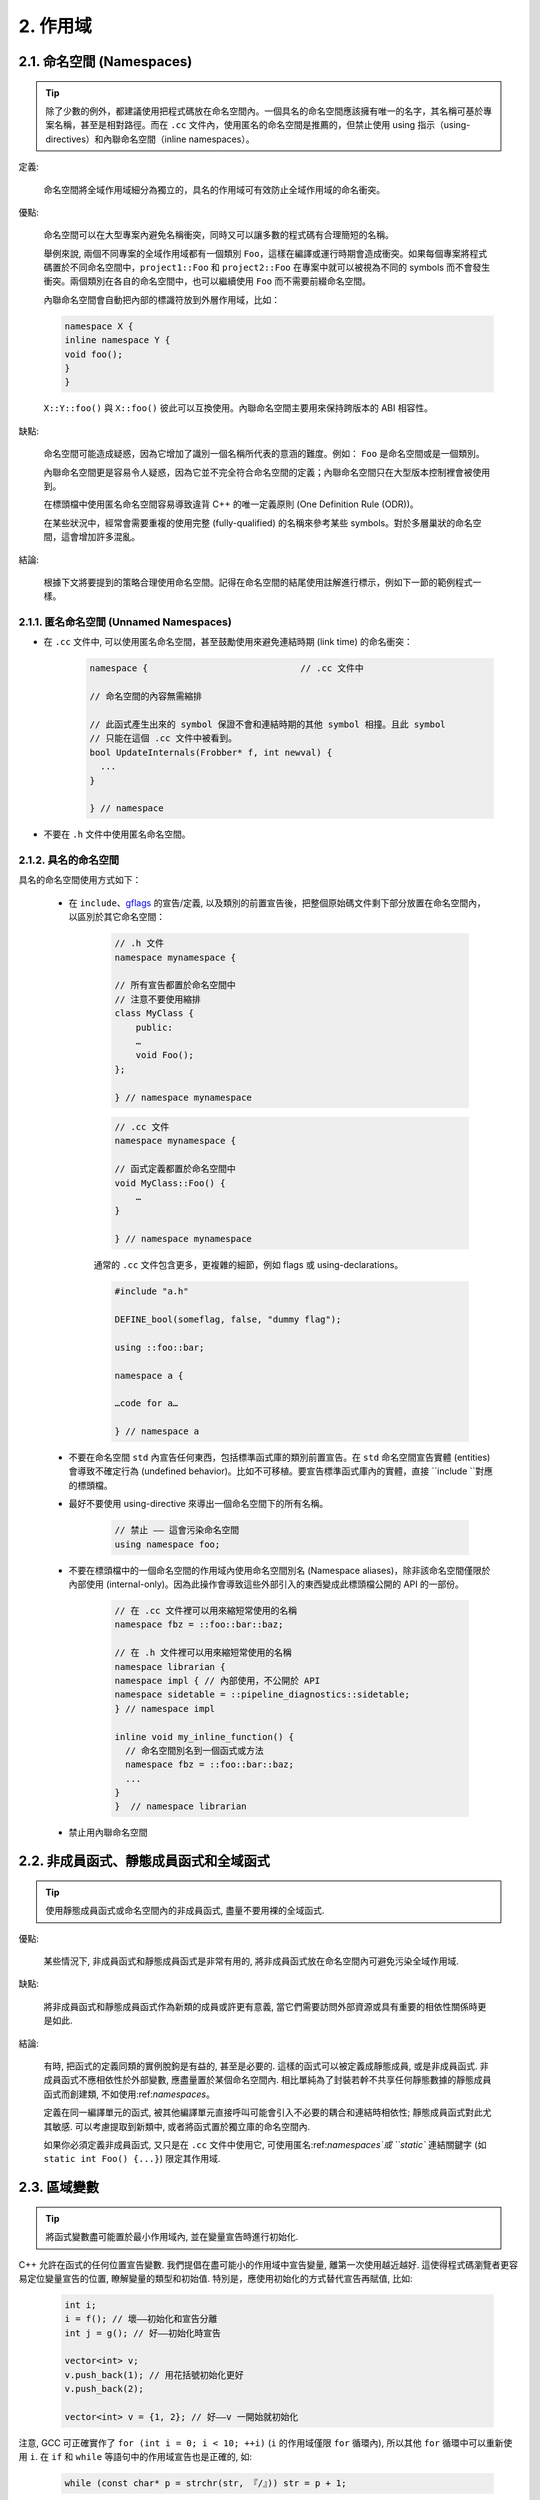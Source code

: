 2. 作用域
----------------

.. _namespaces:

2.1. 命名空間 (Namespaces)
~~~~~~~~~~~~~~~~~~~~~~~~

.. tip::

    除了少數的例外，都建議使用把程式碼放在命名空間內。一個具名的命名空間應該擁有唯一的名字，其名稱可基於專案名稱，甚至是相對路徑。而在 ``.cc`` 文件內，使用匿名的命名空間是推薦的，但禁止使用 using 指示（using-directives）和內聯命名空間（inline namespaces）。

定義:

    命名空間將全域作用域細分為獨立的，具名的作用域可有效防止全域作用域的命名衝突。

優點:

    命名空間可以在大型專案內避免名稱衝突，同時又可以讓多數的程式碼有合理簡短的名稱。

    舉例來說, 兩個不同專案的全域作用域都有一個類別 ``Foo``，這樣在編譯或運行時期會造成衝突。如果每個專案將程式碼置於不同命名空間中，``project1::Foo`` 和 ``project2::Foo`` 在專案中就可以被視為不同的 symbols 而不會發生衝突。兩個類別在各自的命名空間中，也可以繼續使用 ``Foo`` 而不需要前綴命名空間。

    內聯命名空間會自動把內部的標識符放到外層作用域，比如：

    .. code-block:: c++

        namespace X {
        inline namespace Y {
        void foo();
        }
        }

    ``X::Y::foo()`` 與 ``X::foo()`` 彼此可以互換使用。內聯命名空間主要用來保持跨版本的 ABI 相容性。

缺點:

    命名空間可能造成疑惑，因為它增加了識別一個名稱所代表的意涵的難度。例如： ``Foo`` 是命名空間或是一個類別。

    內聯命名空間更是容易令人疑惑，因為它並不完全符合命名空間的定義；內聯命名空間只在大型版本控制裡會被使用到。

    在標頭檔中使用匿名命名空間容易導致違背 C++ 的唯一定義原則 (One Definition Rule (ODR))。
    
    在某些狀況中，經常會需要重複的使用完整 (fully-qualified) 的名稱來參考某些 symbols。對於多層巢狀的命名空間，這會增加許多混亂。

結論:

    根據下文將要提到的策略合理使用命名空間。記得在命名空間的結尾使用註解進行標示，例如下一節的範例程式一樣。

2.1.1. 匿名命名空間 (Unnamed Namespaces)
^^^^^^^^^^^^^^^^^^^^^^^^^^^^^^^^

- 在 ``.cc`` 文件中, 可以使用匿名命名空間，甚至鼓勵使用來避免連結時期 (link time) 的命名衝突：

    .. code-block:: c++

        namespace {                             // .cc 文件中

        // 命名空間的內容無需縮排
        
        // 此函式產生出來的 symbol 保證不會和連結時期的其他 symbol 相撞。且此 symbol
        // 只能在這個 .cc 文件中被看到。
        bool UpdateInternals(Frobber* f, int newval) {
          ...
        }

        } // namespace

- 不要在 ``.h`` 文件中使用匿名命名空間。

2.1.2. 具名的命名空間
^^^^^^^^^^^^^^^^^^^^^^^^^^^^^^^^^^^^

具名的命名空間使用方式如下：

    - 在 ``include``、`gflags <http://code.google.com/p/google-gflags/>`_ 的宣告/定義, 以及類別的前置宣告後，把整個原始碼文件剩下部分放置在命名空間內，以區別於其它命名空間：

        .. code-block:: c++

            // .h 文件
            namespace mynamespace {

            // 所有宣告都置於命名空間中
            // 注意不要使用縮排
            class MyClass {
                public:
                …
                void Foo();
            };

            } // namespace mynamespace

        .. code-block:: c++

            // .cc 文件
            namespace mynamespace {

            // 函式定義都置於命名空間中
            void MyClass::Foo() {
                …
            }

            } // namespace mynamespace

        通常的 ``.cc`` 文件包含更多，更複雜的細節，例如 flags 或 using-declarations。

        .. code-block:: c++

            #include "a.h"

            DEFINE_bool(someflag, false, "dummy flag");
            
            using ::foo::bar;

            namespace a {

            …code for a…

            } // namespace a


    - 不要在命名空間 ``std`` 內宣告任何東西，包括標準函式庫的類別前置宣告。在 ``std`` 命名空間宣告實體 (entities) 會導致不確定行為 (undefined behavior)。比如不可移植。要宣告標準函式庫內的實體，直接 ``include ``對應的標頭檔。

    - 最好不要使用 using-directive 來導出一個命名空間下的所有名稱。

        .. code-block:: c++

            // 禁止 —— 這會污染命名空間
            using namespace foo;
    
    - 不要在標頭檔中的一個命名空間的作用域內使用命名空間別名 (Namespace aliases)，除非該命名空間僅限於內部使用 (internal-only)。因為此操作會導致這些外部引入的東西變成此標頭檔公開的 API 的一部份。
    
        .. code-block:: c++

            // 在 .cc 文件裡可以用來縮短常使用的名稱
            namespace fbz = ::foo::bar::baz;

            // 在 .h 文件裡可以用來縮短常使用的名稱
            namespace librarian {
            namespace impl { // 內部使用，不公開於 API
            namespace sidetable = ::pipeline_diagnostics::sidetable;
            } // namespace impl

            inline void my_inline_function() {
              // 命名空間別名到一個函式或方法
              namespace fbz = ::foo::bar::baz;
              ...
            }
            }  // namespace librarian

    - 禁止用內聯命名空間

2.2. 非成員函式、靜態成員函式和全域函式
~~~~~~~~~~~~~~~~~~~~~~~~~~~~~~~~~~~~~~~~~~~~~~~~~~~~~~~~~~~~~~~~~~

.. tip::

    使用靜態成員函式或命名空間內的非成員函式, 盡量不要用裸的全域函式.

優點:

    某些情況下, 非成員函式和靜態成員函式是非常有用的, 將非成員函式放在命名空間內可避免污染全域作用域.

缺點:

    將非成員函式和靜態成員函式作為新類的成員或許更有意義, 當它們需要訪問外部資源或具有重要的相依性關係時更是如此.

結論:

    有時, 把函式的定義同類的實例脫鉤是有益的, 甚至是必要的. 這樣的函式可以被定義成靜態成員, 或是非成員函式. 非成員函式不應相依性於外部變數, 應盡量置於某個命名空間內. 相比單純為了封裝若幹不共享任何靜態數據的靜態成員函式而創建類, 不如使用:ref:`namespaces`。

    定義在同一編譯單元的函式, 被其他編譯單元直接呼叫可能會引入不必要的耦合和連結時相依性; 靜態成員函式對此尤其敏感. 可以考慮提取到新類中, 或者將函式置於獨立庫的命名空間內.

    如果你必須定義非成員函式, 又只是在 ``.cc`` 文件中使用它, 可使用匿名:ref:`namespaces`或 ``static`` 連結關鍵字 (如 ``static int Foo() {...}``) 限定其作用域.

2.3. 區域變數
~~~~~~~~~~~~~~~~~~~~~~

.. tip::

    將函式變數盡可能置於最小作用域內, 並在變量宣告時進行初始化.

C++ 允許在函式的任何位置宣告變數. 我們提倡在盡可能小的作用域中宣告變量, 離第一次使用越近越好. 這使得程式碼瀏覽者更容易定位變量宣告的位置, 瞭解變量的類型和初始值. 特別是，應使用初始化的方式替代宣告再賦值, 比如:

    .. code-block:: c++

        int i;
        i = f(); // 壞——初始化和宣告分離
        int j = g(); // 好——初始化時宣告

        vector<int> v;
        v.push_back(1); // 用花括號初始化更好
        v.push_back(2);

        vector<int> v = {1, 2}; // 好——v 一開始就初始化


注意, GCC 可正確實作了 ``for (int i = 0; i < 10; ++i)`` (``i`` 的作用域僅限 ``for`` 循環內), 所以其他 ``for`` 循環中可以重新使用 ``i``. 在 ``if`` 和 ``while`` 等語句中的作用域宣告也是正確的, 如:

    .. code-block:: c++

        while (const char* p = strchr(str, 『/』)) str = p + 1;


    .. warning:: 如果變數是一個對象, 每次進入作用域都要呼叫其建構子, 每次退出作用域都要呼叫其解構子.

    .. code-block:: c++

        // 低效的實作
        for (int i = 0; i < 1000000; ++i) {
            Foo f;                  // 建構子和解構子分別呼叫 1000000 次!
            f.DoSomething(i);
        }

在循環作用域外面宣告這類變數要高效的多:

    .. code-block:: c++

        Foo f;                      // 建構子和解構子只呼叫 1 次
        for (int i = 0; i < 1000000; ++i) {
            f.DoSomething(i);
        }

2.4. 靜態和全域變數
~~~~~~~~~~~~~~~~~~~~~~~~~~~~~~~~

.. tip::

    禁止使用 ``class`` 類型的靜態或全域變數：它們會導致難以發現的 bug 和不確定的建構和解構子呼叫順序。不過 ``constexpr`` 變量除外，畢竟它們又不涉及動態初始化或解構。

靜態生存週期的對象，即包括了全域變數，靜態變量，靜態類成員變量和函式靜態變量，都必須是原生數據類型 (POD : Plain Old Data): 即 int, char 和 float, 以及 POD 類型的指標、陣列和結構體。

靜態變數的建構子、解構子和初始化的順序在 C++ 中是不確定的，甚至隨著構建變化而變化，導致難以發現的 bug. 所以除了禁用類類型的全域變量，我們也不允許用函式返回值來初始化 POD 變量，除非該函式不涉及（比如 getenv() 或 getpid()）不涉及任何全域變量。（函式作用域裡的靜態變量除外，畢竟它的初始化順序是有明確定義的，而且只會在指令執行到它的宣告那裡才會發生。）

同理，全域和靜態變數在程式中斷時會被解構，無論所謂中斷是從 ``main()`` 返回還是對 ``exit()`` 的呼叫。析構順序正好與建構子呼叫的順序相反。但既然建構順序未定義，那麼析構順序當然也就不定了。比如，在程式結束時某靜態變量已經被析構了，但程式碼還在跑——比如其它線程——並試圖訪問它且失敗；再比如，一個靜態 string 變量也許會在一個引用了前者的其它變量析構之前被析構掉。

改善以上解構問題的辦法之一是用 ``quick_exit()`` 來代替 ``exit()`` 並中斷程式。它們的不同之處是前者不會執行任何析構，也不會執行 ``atexit()`` 所綁定的任何 handlers. 如果你想在執行 ``quick_exit()`` 來中斷時執行某 handler（比如刷新 log），你可以把它綁定到 ``_at_quick_exit()``. 如果你想在 ``exit()`` 和 ``quick_exit()`` 都用上該 handler, 都綁定上去。

綜上所述，我們只允許 POD 類型的靜態變數，即完全禁用 ``vector`` (使用 C 陣列替代) 和 ``string`` (使用 ``const char []``)。

如果你確實需要一個 ``class`` 類型的靜態或全域變數，可以考慮在 ``main()`` 函式或 ``pthread_once()`` 內初始化一個指標且永不回收。注意只能用 raw 指針，別用智慧指針，畢竟後者的解構子涉及到上文指出的不定順序問題。

.. note:: Yang.Y 譯注:

    上文提及的靜態變數泛指靜態生存週期的對象, 包括: 全域變量, 靜態變量, 靜態類成員變量, 以及函式靜態變量.

譯者 (YuleFox) 筆記
~~~~~~~~~~~~~~~~~~~~~~~~~~~~~~~~~~~~~~~~~~~~~~~~

#. ``cc`` 中的匿名命名空間可避免命名衝突, 限定作用域, 避免直接使用 ``using`` 關鍵字污染命名空間;
#. 巢狀類別符合局部使用原則, 只是不能在其他標頭檔中前置宣告, 盡量不要 ``public``;
#. 盡量不用全域函式和全域變數, 考慮作用域和命名空間限制, 盡量單獨形成編譯單元;
#. 多線程中的全域變數 (含靜態成員變量) 不要使用 ``class`` 類型 (含 STL 容器), 避免不明確行為導致的 bug.
#. 作用域的使用, 除了考慮名稱污染, 可讀性之外, 主要是為降低耦合, 提高編譯/執行效率.

譯者（acgtyrant）筆記
~~~~~~~~~~~~~~~~~~~~~~~~~~~~~~~~~~~~~~~~~~~~~~~~

#. 注意「using 指示（using-directive）」和「using 宣告（using-declaration）」的區別。
#. 匿名命名空間說白了就是文件作用域，就像 C static 宣告的作用域一樣，後者已經被 C++ 標準提倡棄用。
#. 區域變數在宣告的同時進行顯式值初始化，比起隱式初始化再賦值的兩步過程要高效，同時也貫徹了計算機體系結構重要的概念「局部性（locality）」。
#. 注意別在循環犯大量建構和解構的低級錯誤。
